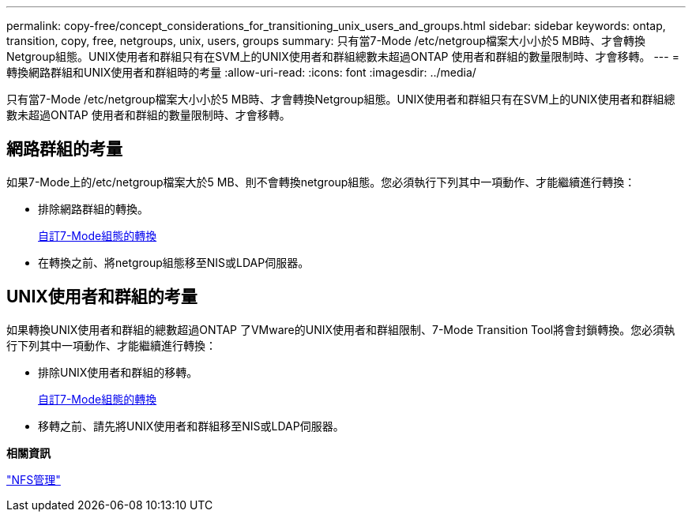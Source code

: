 ---
permalink: copy-free/concept_considerations_for_transitioning_unix_users_and_groups.html 
sidebar: sidebar 
keywords: ontap, transition, copy, free, netgroups, unix, users, groups 
summary: 只有當7-Mode /etc/netgroup檔案大小小於5 MB時、才會轉換Netgroup組態。UNIX使用者和群組只有在SVM上的UNIX使用者和群組總數未超過ONTAP 使用者和群組的數量限制時、才會移轉。 
---
= 轉換網路群組和UNIX使用者和群組時的考量
:allow-uri-read: 
:icons: font
:imagesdir: ../media/


[role="lead"]
只有當7-Mode /etc/netgroup檔案大小小於5 MB時、才會轉換Netgroup組態。UNIX使用者和群組只有在SVM上的UNIX使用者和群組總數未超過ONTAP 使用者和群組的數量限制時、才會移轉。



== 網路群組的考量

如果7-Mode上的/etc/netgroup檔案大於5 MB、則不會轉換netgroup組態。您必須執行下列其中一項動作、才能繼續進行轉換：

* 排除網路群組的轉換。
+
xref:task_customizing_configurations_for_transition.adoc[自訂7-Mode組態的轉換]

* 在轉換之前、將netgroup組態移至NIS或LDAP伺服器。




== UNIX使用者和群組的考量

如果轉換UNIX使用者和群組的總數超過ONTAP 了VMware的UNIX使用者和群組限制、7-Mode Transition Tool將會封鎖轉換。您必須執行下列其中一項動作、才能繼續進行轉換：

* 排除UNIX使用者和群組的移轉。
+
xref:task_customizing_configurations_for_transition.adoc[自訂7-Mode組態的轉換]

* 移轉之前、請先將UNIX使用者和群組移至NIS或LDAP伺服器。


*相關資訊*

https://docs.netapp.com/ontap-9/topic/com.netapp.doc.cdot-famg-nfs/home.html["NFS管理"]

